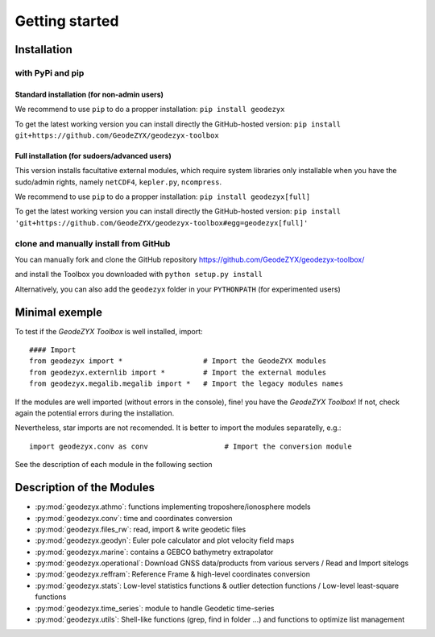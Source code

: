 .. _getting_started:

===============
Getting started
===============

.. _install: 

------------
Installation
------------

with PyPi and pip
------------------

Standard installation (for non-admin users)
^^^^^^^^^^^^^^^^^^^^^^^^^^^^^^^^^^^^^^^^^^^

We recommend to use ``pip`` to do a propper installation:
``pip install geodezyx``

To get the latest working version you can install directly the GitHub-hosted version:
``pip install git+https://github.com/GeodeZYX/geodezyx-toolbox``

Full installation (for sudoers/advanced users)
^^^^^^^^^^^^^^^^^^^^^^^^^^^^^^^^^^^^^^^^^^^^^^

This version installs facultative external modules, which require system libraries only installable when you have the sudo/admin rights, namely ``netCDF4``, ``kepler.py``, ``ncompress``.

We recommend to use ``pip`` to do a propper installation:
``pip install geodezyx[full]``

To get the latest working version you can install directly the GitHub-hosted version:
``pip install 'git+https://github.com/GeodeZYX/geodezyx-toolbox#egg=geodezyx[full]'``


clone and manually install from GitHub
--------------------------------------

You can manually fork and clone the GitHub repository
https://github.com/GeodeZYX/geodezyx-toolbox/

and install the Toolbox you downloaded with ``python setup.py install``

Alternatively, you can also add the ``geodezyx`` folder in your ``PYTHONPATH`` (for experimented users)

---------------
Minimal exemple
---------------

To test if the `GeodeZYX Toolbox` is well installed, import:
::

    #### Import
    from geodezyx import *                   # Import the GeodeZYX modules
    from geodezyx.externlib import *         # Import the external modules
    from geodezyx.megalib.megalib import *   # Import the legacy modules names

If the modules are well imported (without errors in the console), fine! you have the `GeodeZYX Toolbox`!
If not, check again the potential errors during the installation.

Nevertheless, star imports are not recomended. It is better to import the modules separatelly, e.g.: 

::

    import geodezyx.conv as conv                  # Import the conversion module

See the description of each module in the following section

--------------------------
Description of the Modules
--------------------------

* :py:mod:`geodezyx.athmo`: functions implementing troposhere/ionosphere models
* :py:mod:`geodezyx.conv`: time and coordinates conversion
* :py:mod:`geodezyx.files_rw`: read, import & write geodetic files
* :py:mod:`geodezyx.geodyn`: Euler pole calculator and plot velocity field maps
* :py:mod:`geodezyx.marine`: contains a GEBCO bathymetry extrapolator
* :py:mod:`geodezyx.operational`: Download GNSS data/products from various servers / Read and Import sitelogs
* :py:mod:`geodezyx.reffram`: Reference Frame & high-level coordinates conversion
* :py:mod:`geodezyx.stats`: Low-level statistics functions & outlier detection functions / Low-level least-square functions
* :py:mod:`geodezyx.time_series`: module to handle Geodetic time-series
* :py:mod:`geodezyx.utils`: Shell-like functions (grep, find in folder ...) and functions to optimize list management

